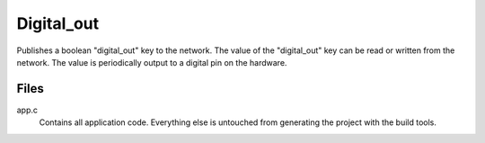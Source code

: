 ===========
Digital_out
===========

Publishes a boolean "digital_out" key to the network.  The value of the "digital_out" key can be read or written from the network.  The value is periodically output to a digital pin on the hardware.

Files
-----
app.c
    Contains all application code.  Everything else is untouched from generating the project with the build tools.
